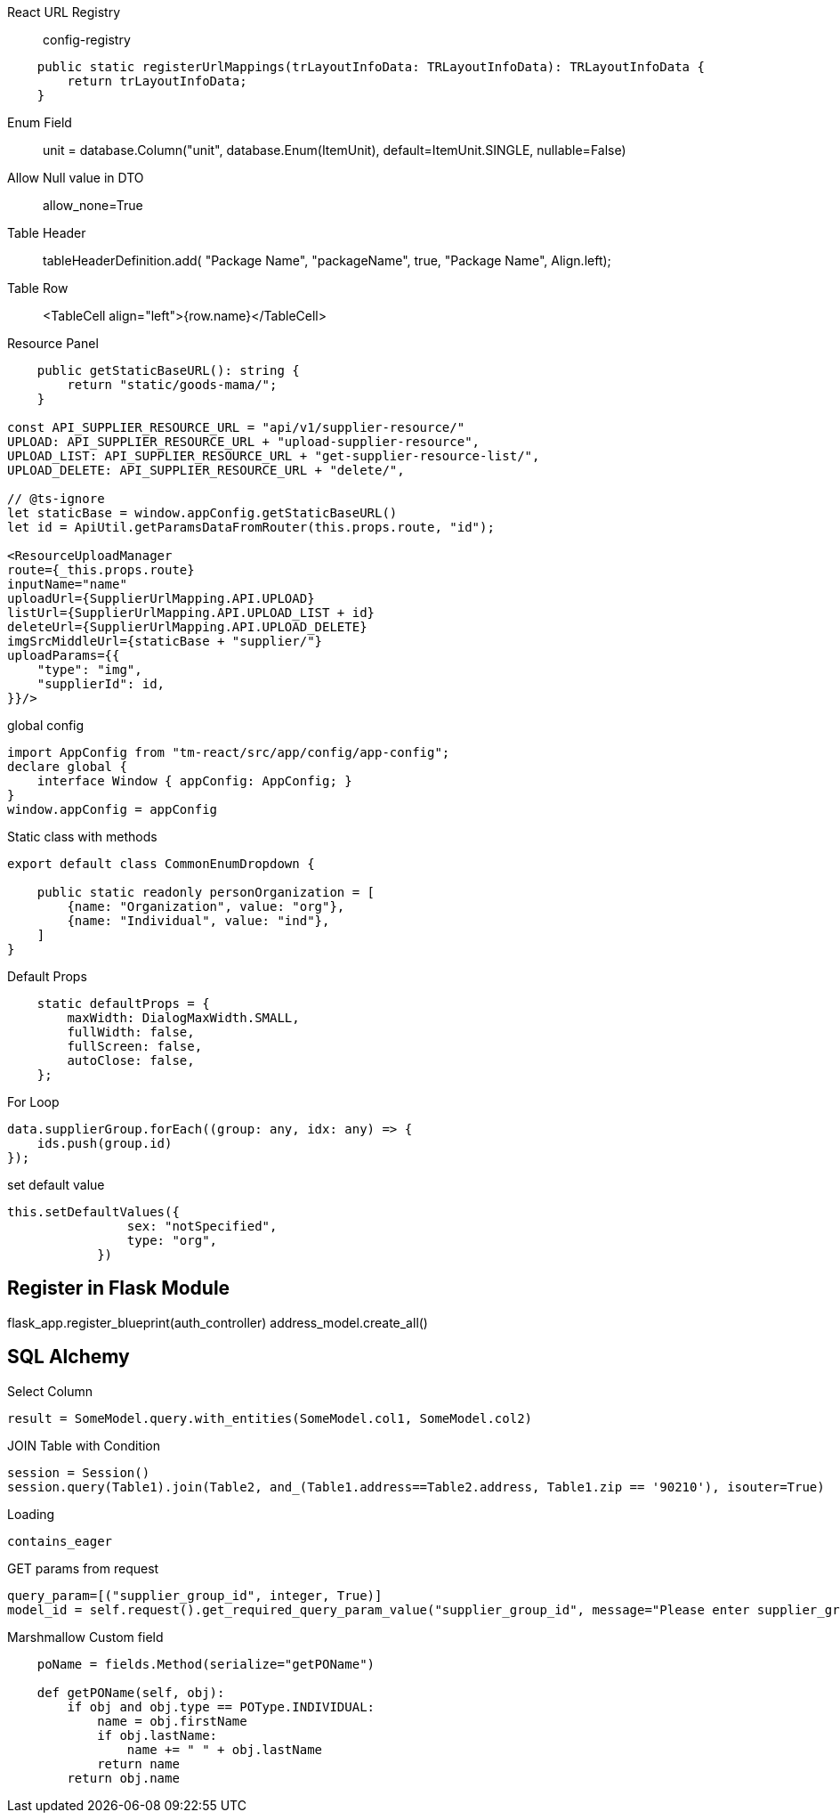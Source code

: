 
React URL Registry ::
config-registry
```
    public static registerUrlMappings(trLayoutInfoData: TRLayoutInfoData): TRLayoutInfoData {
        return trLayoutInfoData;
    }
```

Enum Field::
unit = database.Column("unit", database.Enum(ItemUnit), default=ItemUnit.SINGLE, nullable=False)

Allow Null value in DTO ::
allow_none=True

Table Header ::
tableHeaderDefinition.add( "Package Name", "packageName", true, "Package Name", Align.left);

Table Row ::
<TableCell align="left">{row.name}</TableCell>

Resource Panel ::
```
    public getStaticBaseURL(): string {
        return "static/goods-mama/";
    }

const API_SUPPLIER_RESOURCE_URL = "api/v1/supplier-resource/"
UPLOAD: API_SUPPLIER_RESOURCE_URL + "upload-supplier-resource",
UPLOAD_LIST: API_SUPPLIER_RESOURCE_URL + "get-supplier-resource-list/",
UPLOAD_DELETE: API_SUPPLIER_RESOURCE_URL + "delete/",

// @ts-ignore
let staticBase = window.appConfig.getStaticBaseURL()
let id = ApiUtil.getParamsDataFromRouter(this.props.route, "id");

<ResourceUploadManager
route={_this.props.route}
inputName="name"
uploadUrl={SupplierUrlMapping.API.UPLOAD}
listUrl={SupplierUrlMapping.API.UPLOAD_LIST + id}
deleteUrl={SupplierUrlMapping.API.UPLOAD_DELETE}
imgSrcMiddleUrl={staticBase + "supplier/"}
uploadParams={{
    "type": "img",
    "supplierId": id,
}}/>
```

global config ::
```
import AppConfig from "tm-react/src/app/config/app-config";
declare global {
    interface Window { appConfig: AppConfig; }
}
window.appConfig = appConfig
```

Static class with methods::
```
export default class CommonEnumDropdown {

    public static readonly personOrganization = [
        {name: "Organization", value: "org"},
        {name: "Individual", value: "ind"},
    ]
}
```


Default Props ::
```
    static defaultProps = {
        maxWidth: DialogMaxWidth.SMALL,
        fullWidth: false,
        fullScreen: false,
        autoClose: false,
    };
```

For Loop::
```
data.supplierGroup.forEach((group: any, idx: any) => {
    ids.push(group.id)
});
```

set default value ::
```
this.setDefaultValues({
                sex: "notSpecified",
                type: "org",
            })
```



== Register in Flask Module
flask_app.register_blueprint(auth_controller)
address_model.create_all()


== SQL Alchemy

Select Column ::
```
result = SomeModel.query.with_entities(SomeModel.col1, SomeModel.col2)
```


JOIN Table with Condition ::
```
session = Session()
session.query(Table1).join(Table2, and_(Table1.address==Table2.address, Table1.zip == '90210'), isouter=True)
```


Loading ::
```
contains_eager
```

GET params from request ::
```
query_param=[("supplier_group_id", integer, True)]
model_id = self.request().get_required_query_param_value("supplier_group_id", message="Please enter supplier_group_id")
```


Marshmallow Custom field::
```
    poName = fields.Method(serialize="getPOName")

    def getPOName(self, obj):
        if obj and obj.type == POType.INDIVIDUAL:
            name = obj.firstName
            if obj.lastName:
                name += " " + obj.lastName
            return name
        return obj.name
```
